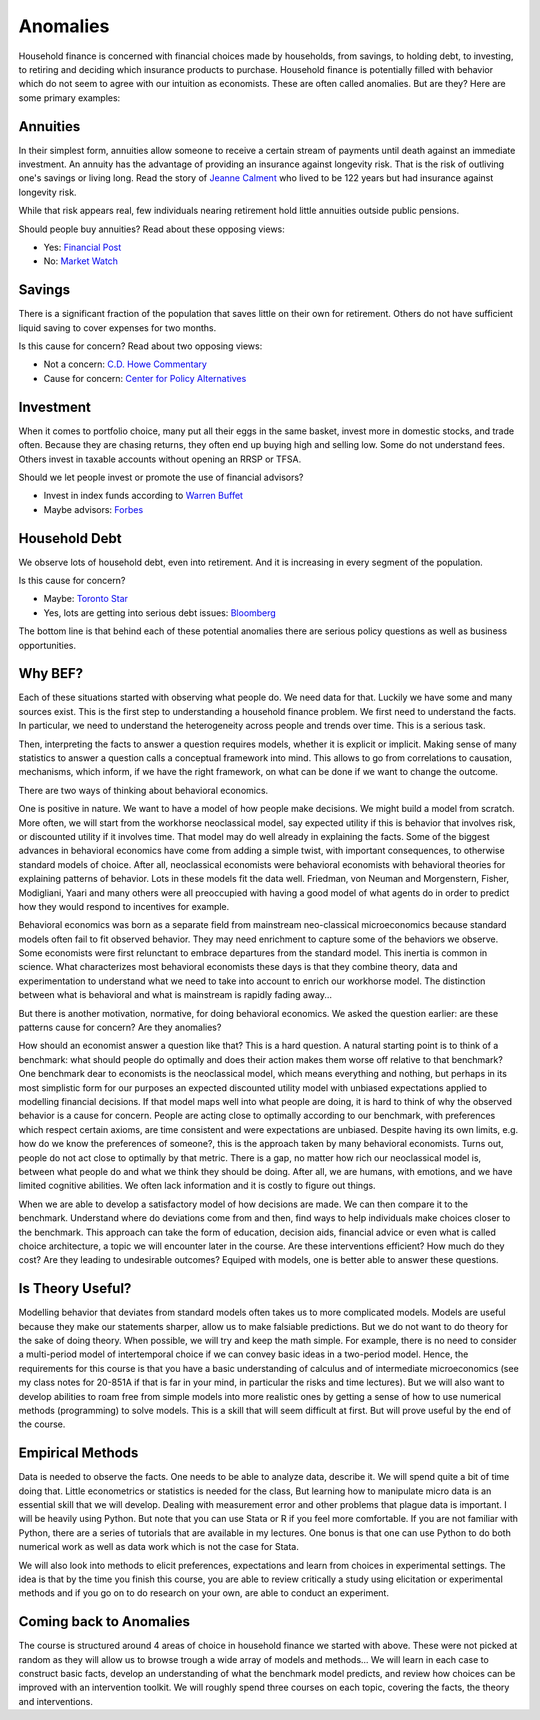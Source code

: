 .. _Intro:

Anomalies
---------

Household finance is concerned with financial choices made by households, from savings, to holding debt, to investing, to retiring and deciding which insurance products to purchase. Household finance is potentially filled with behavior which do not seem to agree with our intuition as economists. These are often called anomalies. But are they? Here are some primary examples:

Annuities
+++++++++

In their simplest form, annuities allow someone to receive a certain stream of payments until death against an immediate investment. An annuity has the advantage of providing an insurance against longevity risk. That is the risk of outliving one's savings or living long. Read the story of `Jeanne Calment <https://en.wikipedia.org/wiki/Jeanne_Calment>`_ who lived to be 122 years but had insurance against longevity risk.   

While that risk appears real, few individuals nearing retirement hold little annuities outside public pensions. 

Should people buy annuities? Read about these opposing views:

* Yes: `Financial Post <https://financialpost.com/personal-finance/annuities-more-income-and-less-worry>`_ 
* No: `Market Watch <https://www.marketwatch.com/story/why-annuities-are-a-bad-idea-for-almost-everyone-2018-03-05>`_

Savings
+++++++

There is a significant fraction of the population that saves little on their own for retirement. Others do not have sufficient liquid saving to cover expenses for two months. 

Is this cause for concern? Read about two opposing views:

* Not a concern: `C.D. Howe Commentary <https://www.cdhowe.org/sites/default/files/attachments/research_papers/mixed/commentary_428.pdf>`_
* Cause for concern: `Center for Policy Alternatives <https://www.policyalternatives.ca/sites/default/files/uploads/publications/Ontario%20Office/2015/07/What_Me_Worry%20FINAL.pdf>`_

Investment
++++++++++

When it comes to portfolio choice, many  put all their eggs in the same basket, invest more in domestic stocks, and trade often. Because they are chasing returns, they often end up buying high and selling low. Some do not understand fees. Others invest in taxable accounts without opening an RRSP or TFSA. 

Should we let people invest or promote the use of financial advisors?

* Invest in index funds according to `Warren Buffet <https://www.businessinsider.com/warren-buffett-best-investment-advice-2017-8>`_
* Maybe advisors: `Forbes <https://www.forbes.com/sites/wadepfau/2015/07/21/the-value-of-financial-advice/?sh=44a94eba1333>`_


Household Debt 
++++++++++++++

We observe lots of household debt, even into retirement. And it is increasing in every segment of the population. 

Is this cause for concern?

* Maybe: `Toronto Star <https://www.thestar.com/politics/political-opinion/2019/11/30/should-canada-be-worried-about-record-consumer-debt.html>`_
* Yes, lots are getting into serious debt issues: `Bloomberg <https://www.bnnbloomberg.ca/businessweek/canadians-are-feeling-the-debt-burn-1.1234735>`_


The bottom line is that behind each of these potential anomalies there are serious policy questions as well as business opportunities. 

Why BEF?
++++++++

Each of these situations started with observing what people do. We need data for that. Luckily we have some and many sources exist. This is the first step to understanding a household finance problem. We first need to understand the facts. In particular, we need to understand the heterogeneity across people and trends over time. This is a serious task.  

Then, interpreting the facts to answer a question requires models, whether it is explicit or implicit. Making sense of many statistics to answer a question calls a conceptual framework into mind. This allows to go from correlations to causation, mechanisms, which inform, if we have the right framework, on what can be done if we want to change the outcome. 

There are two ways of thinking about behavioral economics.

One is positive in nature. We want to have a model of how people make decisions. We might build a model from scratch. More often, we will start from the workhorse neoclassical model, say expected utility if this is behavior that involves risk, or discounted utility if it involves time. That model may do well already in explaining the facts. Some of the biggest advances in behavioral economics have come from adding a simple twist, with important consequences, to otherwise standard models of choice. After all, neoclassical economists were behavioral economists with behavioral theories for explaining patterns of behavior. Lots in these models fit the data well. Friedman, von Neuman and Morgenstern, Fisher,  Modigliani, Yaari and many others were all preoccupied with having a good model of what agents do in order to predict how they would respond to incentives for example.  

Behavioral economics was born as a separate field from mainstream neo-classical microeconomics because standard models often fail to fit observed behavior. They may need enrichment to capture some of the behaviors we observe. Some economists were first relunctant to embrace departures from the standard model. This inertia is common in science.  What characterizes most behavioral economists these days is that they combine theory, data and experimentation  to understand what we need to take into account to enrich our workhorse model. The distinction between what is behavioral and what is mainstream is rapidly fading away... 

But there is another motivation, normative, for doing behavioral economics. We asked the question earlier: are these patterns cause for concern? Are they anomalies? 

How should an economist answer a question like that?  This is a hard question. A natural starting point is to think of a benchmark: what should people do optimally and does their action makes them worse off relative to that benchmark? One benchmark dear to economists is the neoclassical model, which means everything and nothing, but perhaps in its most simplistic form for our purposes an expected discounted utility model with unbiased expectations applied to modelling financial decisions. If that model maps well into what people are doing, it is hard to think of why the observed behavior is a cause for concern. People are acting close to optimally according to our benchmark, with preferences which respect certain axioms, are time consistent and were expectations are unbiased. Despite having its own limits, e.g. how do we know the preferences of someone?, this is the approach taken by many behavioral economists. 
Turns out, people do not act close to optimally by that metric. There is a gap, no matter how rich our neoclassical model is, between what people do and what we think they should be doing. After all, we are humans, with emotions, and we have limited cognitive abilities. We often lack information and it is costly to figure out things. 


When we are able to develop a satisfactory model of how decisions are made. We can then compare it to the benchmark. Understand where do deviations come from and then, find ways to help individuals make choices closer to the benchmark. This approach can take the form of education, decision aids, financial advice or even what is called choice architecture, a topic we will encounter later in the course. Are these interventions efficient? How much do they cost? Are they leading to undesirable outcomes? Equiped with models, one is better able to answer these questions. 

Is Theory Useful?
+++++++++++++++++

Modelling behavior that deviates from standard models often takes us to more complicated models. Models are useful because they make our statements sharper, allow us to make falsiable predictions. But we do not want to do theory for the sake of doing theory. When possible, we will try and keep the math simple. For example, there is no need to consider a multi-period model of intertemporal choice if we can convey basic ideas in a two-period model. Hence, the requirements for this course is that you have a basic understanding of calculus and of intermediate microeconomics (see my class notes for 20-851A if that is far in your mind, in particular the risks and time lectures). But we will also want to develop abilities to roam free from simple models into more realistic ones by getting a sense of how to use numerical methods (programming) to solve models. This is a skill that will seem difficult at first. But will prove useful by the end of the course. 

Empirical Methods
+++++++++++++++++

Data is needed to observe the facts. One needs to be able to analyze data, describe it. We will spend quite a bit of time doing that. Little econometrics or statistics is needed for the class, But learning how to manipulate micro data is an essential skill that we will develop. Dealing with measurement error and other problems that plague data is important. I will be heavily using Python. But note that you can use Stata or R if you feel more comfortable. If you are not familiar with Python, there are a series of tutorials that are available in my lectures. One bonus is that one can use Python to do both numerical work as well as data work which is not the case for Stata.  

We will also look into methods to elicit preferences, expectations and learn from choices in experimental settings. The idea is that by the time you finish this course, you are able to review critically a study using elicitation or experimental methods and if you go on to do research on your own, are able to conduct an experiment. 

Coming back to Anomalies
++++++++++++++++++++++++

The course is structured around 4 areas of choice in household finance we started with above. These were not picked at random as they will allow us to browse trough a wide array of models and methods...  We will learn in each case to construct basic facts, develop an understanding of what the benchmark model predicts, and review how choices can be improved with an intervention toolkit. We will roughly spend three courses on each topic, covering the facts, the theory and interventions. 


